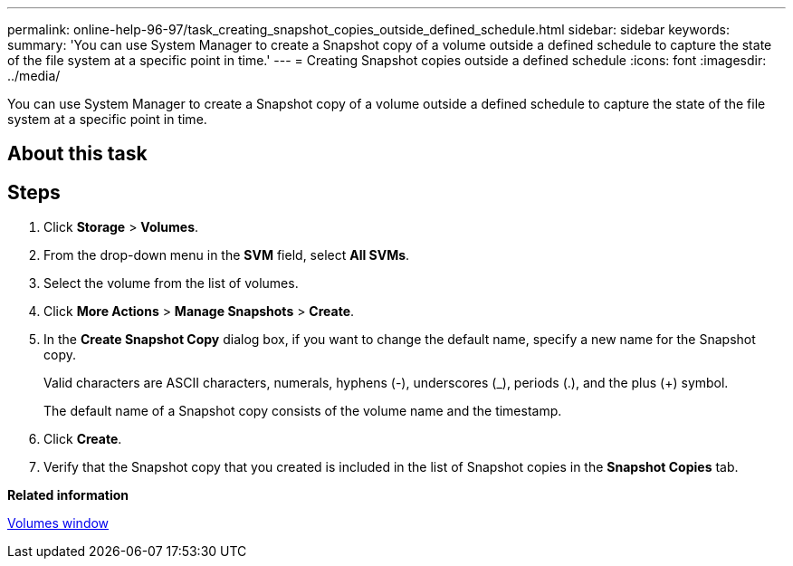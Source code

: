 ---
permalink: online-help-96-97/task_creating_snapshot_copies_outside_defined_schedule.html
sidebar: sidebar
keywords: 
summary: 'You can use System Manager to create a Snapshot copy of a volume outside a defined schedule to capture the state of the file system at a specific point in time.'
---
= Creating Snapshot copies outside a defined schedule
:icons: font
:imagesdir: ../media/

[.lead]
You can use System Manager to create a Snapshot copy of a volume outside a defined schedule to capture the state of the file system at a specific point in time.

== About this task

== Steps

. Click *Storage* > *Volumes*.
. From the drop-down menu in the *SVM* field, select *All SVMs*.
. Select the volume from the list of volumes.
. Click *More Actions* > *Manage Snapshots* > *Create*.
. In the *Create Snapshot Copy* dialog box, if you want to change the default name, specify a new name for the Snapshot copy.
+
Valid characters are ASCII characters, numerals, hyphens (-), underscores (_), periods (.), and the plus (+) symbol.
+
The default name of a Snapshot copy consists of the volume name and the timestamp.

. Click *Create*.
. Verify that the Snapshot copy that you created is included in the list of Snapshot copies in the *Snapshot Copies* tab.

*Related information*

xref:reference_volumes_window.adoc[Volumes window]
